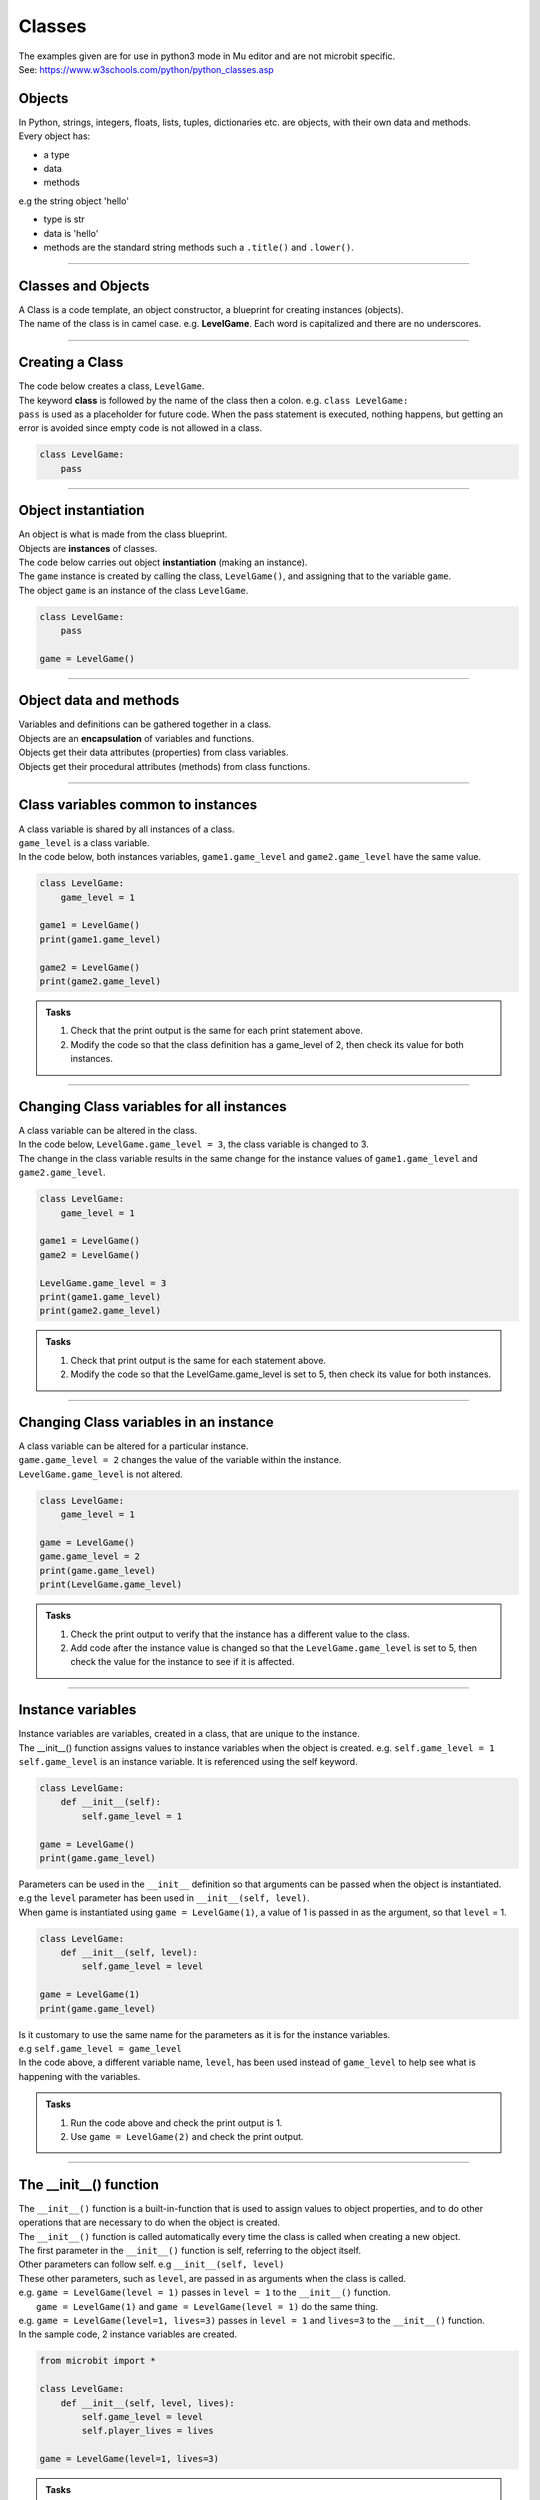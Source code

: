 ====================================================
Classes
====================================================

| The examples given are for use in python3 mode in Mu editor and are not microbit specific.
| See: https://www.w3schools.com/python/python_classes.asp

Objects
----------------------

| In Python, strings, integers, floats, lists, tuples, dictionaries etc. are objects, with their own data and methods.
| Every object has:
* a type
* data
* methods

| e.g  the string object 'hello'
* type is str
* data is 'hello'
* methods are the standard string methods such a ``.title()`` and ``.lower()``.

----

Classes and Objects
----------------------

| A Class is a code template, an object constructor, a blueprint for creating instances (objects).

| The name of the class is in camel case. e.g. **LevelGame**. Each word is capitalized and there are no underscores. 

----

Creating a Class
----------------------

| The code below creates a class, ``LevelGame``.
| The keyword **class** is followed by the name of the class then a colon. e.g. ``class LevelGame:``
| ``pass`` is used as a placeholder for future code. When the pass statement is executed, nothing happens, but getting an error is avoided since empty code is not allowed in a class.

.. code-block:: python

    class LevelGame:
        pass

----

Object instantiation
----------------------

| An object is what is made from the class blueprint.
| Objects are **instances** of classes.
| The code below carries out object **instantiation** (making an instance).
| The ``game`` instance is created by calling the class, ``LevelGame()``, and assigning that to the variable ``game``.
| The object ``game`` is an instance of the class ``LevelGame``. 

.. code-block:: python

    class LevelGame:
        pass

    game = LevelGame()

----

Object data and methods
-----------------------------

.. image:: images/encapsulation.png
    :scale: 50 %
    :align: center
    :alt: encapsulation

| Variables and definitions can be gathered together in a class.
| Objects are an **encapsulation** of variables and functions. 
| Objects get their data attributes (properties) from class variables.
| Objects get their procedural attributes (methods) from class functions.

----

Class variables common to instances
------------------------------------------

| A class variable is shared by all instances of a class.
| ``game_level`` is a class variable.
| In the code below, both instances variables, ``game1.game_level`` and ``game2.game_level`` have the same value.

.. code-block:: python

    class LevelGame:
        game_level = 1

    game1 = LevelGame()
    print(game1.game_level)

    game2 = LevelGame()
    print(game2.game_level)

.. admonition:: Tasks

    #. Check that the print output is the same for each print statement above.
    #. Modify the code so that the class definition has a game_level of 2, then check its value for both instances.

----

Changing Class variables for all instances
----------------------------------------------

| A class variable can be altered in the class.
| In the code below, ``LevelGame.game_level = 3``, the class variable is changed to 3.
| The change in the class variable results in the same change for the instance values of ``game1.game_level`` and ``game2.game_level``.

.. code-block:: python

    class LevelGame:
        game_level = 1

    game1 = LevelGame()
    game2 = LevelGame()

    LevelGame.game_level = 3
    print(game1.game_level)
    print(game2.game_level)

.. admonition:: Tasks

    #. Check that print output is the same for each statement above.
    #. Modify the code so that the LevelGame.game_level is set to 5, then check its value for both instances.

----

Changing Class variables in an instance
----------------------------------------------

| A class variable can be altered for a particular instance.
| ``game.game_level = 2`` changes the value of the variable within the instance.
| ``LevelGame.game_level`` is not altered.

.. code-block:: python

    class LevelGame:
        game_level = 1

    game = LevelGame()
    game.game_level = 2
    print(game.game_level)
    print(LevelGame.game_level)

.. admonition:: Tasks

    #. Check the print output to verify that the instance has a different value to the class.
    #. Add code after the instance value is changed so that the ``LevelGame.game_level`` is set to 5, then check the value for the instance to see if it is affected.

----

Instance variables
----------------------

| Instance variables are variables, created in a class, that are unique to the instance.
| The __init__() function assigns values to instance variables when the object is created. e.g. ``self.game_level = 1``
| ``self.game_level`` is an instance variable. It is referenced using the self keyword.

.. code-block:: python

    class LevelGame:
        def __init__(self):
            self.game_level = 1

    game = LevelGame()
    print(game.game_level)


| Parameters can be used in the ``__init__`` definition so that arguments can be passed when the object is instantiated.
| e.g the ``level`` parameter has been used in ``__init__(self, level)``.
| When game is instantiated using ``game = LevelGame(1)``, a value of 1 is passed in as the argument, so that ``level`` = 1.

.. code-block:: python

    class LevelGame:
        def __init__(self, level):
            self.game_level = level

    game = LevelGame(1)
    print(game.game_level)

| Is it customary to use the same name for the parameters as it is for the instance variables.
| e.g ``self.game_level = game_level``
| In the code above, a different variable name, ``level``, has been used instead of ``game_level`` to help see what is happening with the variables.

.. admonition:: Tasks

    #. Run the code above and check the print output is 1.
    #. Use ``game = LevelGame(2)`` and check the print output.

----

The __init__() function
--------------------------

| The ``__init__()`` function is a built-in-function that is used to assign values to object properties, and to do other operations that are necessary to do when the object is created.
| The ``__init__()`` function is called automatically every time the class is called when creating a new object.
| The first parameter in the ``__init__()`` function is self, referring to the object itself.
| Other parameters can follow self. e.g ``__init__(self, level)``
| These other parameters, such as ``level``, are passed in as arguments when the class is called.
| e.g. ``game = LevelGame(level = 1)`` passes in ``level = 1`` to the ``__init__()`` function.
|  ``game = LevelGame(1)`` and ``game = LevelGame(level = 1)`` do the same thing.
| e.g. ``game = LevelGame(level=1, lives=3)`` passes in ``level = 1`` and ``lives=3`` to the ``__init__()`` function.

| In the sample code, 2 instance variables are created.

.. code-block:: python

    from microbit import *

    class LevelGame:
        def __init__(self, level, lives):
            self.game_level = level
            self.player_lives = lives

    game = LevelGame(level=1, lives=3)


.. admonition:: Tasks

    #. Modify the code so that the game level starts at 0 with 5 lives.
    #. Modify the code so the parameters and the instance variables have matching names.
    #. Modify the code by adding a third instance variable using a parameter called level_score and initialize it to 0.

----

Self in variables
----------------------

| The **self** parameter is used to access variables that belong to the class as instance variables.
| The dot . operator is then used to access the object variable.
| e.g ``self.game_level``

----

Self in methods
----------------------

| Class functions use the **self** parameter (first parameter) to reference the current instance of the class.
| It does not have to be named **self**, but it makes it easier for others if it is used, since that is what is expected.

----

Regular Methods
----------------------

| In the code below, ``game.level_up()`` calls the method ``level_up``.
| ``self.game_level += 1`` adds 1 to ``self.game_level``.
| When calling the method on the game object, self is not written in the parentheses since it is automatically passed.
| The first print statement outputs 1, since the game object is instantiated with a game_level of 1.
| Then, after the ``level_up()`` method has been called, the second print statement outputs 2.

| In the code below

.. code-block:: python

    class LevelGame:
        def __init__(self, game_level):
            self.game_level = game_level

        def level_up(self):
            self.game_level += 1

    game = LevelGame(game_level = 1)
    print(game.game_level)

    game.level_up()
    print(game.game_level)


.. admonition:: Tasks

    #. Check that print output above is 1, then 2.
    #. Modify the level_up function in the previous example so that the level can't go above 10. Hint: use the max function.
    #. Modify the code so that the LevelGame.game_level starts at 10 then goes down by 1 when a level_down function is called.
    #. Modify the level_down function in the previous example so that the level can't go below 0. Hint: use the min function.

----

Regular Methods with parameters
-------------------------------------

| In the code below, ``game.set_speed(5)`` calls the method ``set_speed`` to set the variable ``self.game_speed`` to 5.
| ``game = SpeedGame(1)`` sets the game speed to 1.
| The print statement outputs 1.
| ``game.set_speed(5)`` sets the game speed to 5.
| The print statement outputs 5.

.. code-block:: python

    class SpeedGame:
        def __init__(self, game_speed):
            self.game_speed = game_speed

        def set_speed(self, game_speed):
            self.game_speed = game_speed

    game = SpeedGame(1)
    print(game.game_speed)

    game.set_speed(5)
    print(game.game_speed)


.. admonition:: Tasks

    #. Modify the set_speed function so that any speed values passed in are limited to a maximum speed of 10. Hint: use the max function.
    #. Modify the set_speed function so the speed must be between 0 and 10. Hint: use the min and max functions.

----

Modifying Class variables during instantiation
-------------------------------------------------

| In the code below, ``game_number`` is a class variable.
| ``LevelGame.game_number += 1`` is used to increment the game number by 1 each time a new LevelGame is instantiated.
| Since ``game_number`` is a class variable, it is accessed via ``LevelGame.game_number`` within the __init__ function. The **class name**,  ``LevelGame`` is used instead of **self**.


.. code-block:: python

    class LevelGame:
        game_number = 0
        
        def __init__(self, game_level):
            self.game_level = game_level
            LevelGame.game_number += 1

    game = LevelGame(1)
    game2 = LevelGame(2)

    print(game.game_number)
    print(game2.game_number)


.. admonition:: Tasks

    #. Check that print output shows that the class variable is the same for both instances.
    #. Add a third instance, game3, then check the class variable value for all three instances.

----

Class methods
-------------------------------------------------

| Class methods use the **cls** parameter as the first parameter for passing the class.
| In the code below, ``game_number`` is a class variable.
| The ``set_game_number`` function takes **cls** as the first parameter, and has ``game_number`` as a second parameter.
| The class variable, ``cls.game_number``, is set to the value of ``game_number``.
| The function is preceded by the decorator, ``@classmethod``, which is required to make the function work as a class method, so the function acts on the class rather than an instance of the class.
| The class method is called on the class using ``LevelGame.set_game_number(1)`` which sets the class variable, ``game_number``, to 1. 
| The class method, ``set_game_number``,  can be called on an instance, ``game``,  such as, ``game.set_game_number(1)``. This works like calling on the class, but it makes more sense to call it on the class itself.


.. code-block:: python

    class LevelGame:
        game_number = 0
        
        def __init__(self, game_level):
            self.game_level = game_level
            
        @classmethod        
        def set_game_number(cls, game_number):
            cls.game_number = game_number

    game = LevelGame(1)
    LevelGame.set_game_number(1)
    print(game.game_number)

.. admonition:: Tasks

    #. Modify the code so that the ``game_number`` is set to 5, then check its value for the instance, ``game``.

----

Using a Class method in the __init__ function
-------------------------------------------------

| In the code below, the class method ``increase_lives`` is called by the __init__ function.
| It increases the class variable, ``lives``,  by 1.

.. code-block:: python

    class LevelGame:
        lives = 3
        
        def __init__(self, game_level):
            self.game_level = game_level
            self.increase_lives()
            
        @classmethod        
        def increase_lives(cls):
            cls.lives += 1
            
    game1 = LevelGame(1)
    print(game1.lives)

    game2 = LevelGame(2)
    print(game2.lives)

.. admonition:: Tasks

    #. Modify the code so that the ``lives`` starts at 1 for the first time that ``LevelGame`` is called, then ``increase_lives`` increases lives by 2 each time it is called.

----

Class methods as alternative constructors
-------------------------------------------------

| In the code below, the class method ``make_game`` provides an alternate constructor to that of just calling the class to create a new instance.
| ``game1 = LevelGame(game_level = 1)`` result in game_level = 1 and game_lives = 5
| ``game2 = LevelGame.make_game(game_level = 1, game_lives = 3)`` results in game_level = 1 and game_lives = 3
| The last line of code, ``return cls(game_level)``, calls the __init__ function to create the new instance.

.. code-block:: python

    class LevelGame:
        game_lives = 5
        
        def __init__(self, game_level):
            self.game_level = game_level
            
        @classmethod        
        def set_game_lives(cls, game_lives):
            cls.game_lives = game_lives
            
        @classmethod
        def make_game(cls, game_level, game_lives):
            cls.set_game_lives(game_lives)
            return cls(game_level)
            
            
    game1 = LevelGame(game_level = 1)   
    print(game1.game_level, game2.game_lives)

    game2 = LevelGame.make_game(game_level = 1, game_lives = 3)
    print(game2.game_level, game2.game_lives)

.. admonition:: Tasks

    #. Modify the code to create a game at level 10 with 2 lives.

----

Static methods
-------------------------------------------------

| Static methods do not pass anything automatically.
| Compare this to regular methods which pass **self** automatically.
| Compare this to class methods which pass the **class** automatically.
| Static methods behave like regular functions and are included in the class since they have some logical connection with it.
| Choose to use static methods when there are no references to instance variables or class variables within it.

| Static methods do not require a class instance to be created first.
| The simplified code below illustrates this:

.. code-block:: python

    class LevelGame:
        
        @staticmethod        
        def get_required_level_score(game_level):
            return game_level * 10

    score = LevelGame.get_required_level_score(game_level = 3)
    print(score)


| In the code below, when the game is instantiated at a particular game level, ``game = LevelGame(game_level = 1)``, it will use the static method, ``get_required_level_score``, and then print the a value for it. 

| ``def get_required_level_score(level):`` does not pass in **self** to the function. 
| The decorator, ``@staticmethod``, is needed to make the function not require self to be passed in.

.. code-block:: python

    class LevelGame:
        game_lives = 5
        
        def __init__(self, game_level):
            self.game_level = game_level
            print(self.get_required_level_score(self.game_level))
            
        @staticmethod        
        def get_required_level_score(level):
            return level * 10

    game = LevelGame(game_level = 1)


.. admonition:: Tasks

    #. Write a static method that calculates a level bonus score using the formula: bonus = level * 5. Test out the static method and show that it is working for 2 different game levels.

